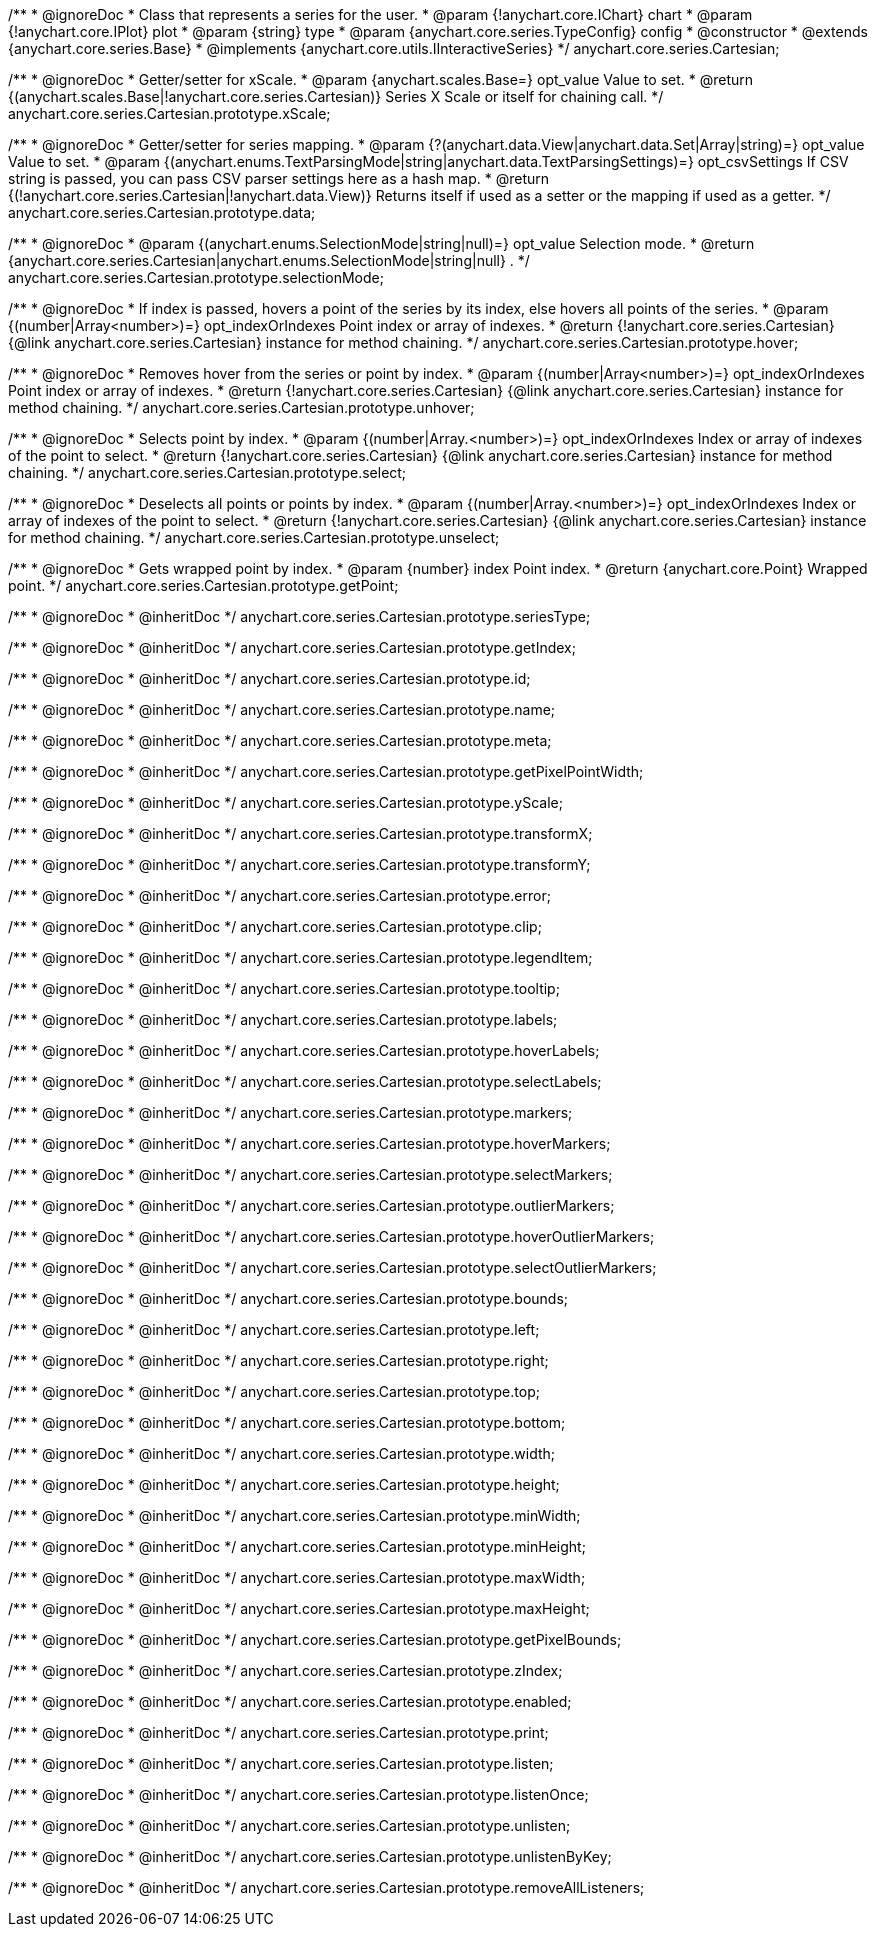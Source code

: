 /**
 * @ignoreDoc
 * Class that represents a series for the user.
 * @param {!anychart.core.IChart} chart
 * @param {!anychart.core.IPlot} plot
 * @param {string} type
 * @param {anychart.core.series.TypeConfig} config
 * @constructor
 * @extends {anychart.core.series.Base}
 * @implements {anychart.core.utils.IInteractiveSeries}
 */
anychart.core.series.Cartesian;

/**
 * @ignoreDoc
 * Getter/setter for xScale.
 * @param {anychart.scales.Base=} opt_value Value to set.
 * @return {(anychart.scales.Base|!anychart.core.series.Cartesian)} Series X Scale or itself for chaining call.
 */
anychart.core.series.Cartesian.prototype.xScale;

/**
 * @ignoreDoc
 * Getter/setter for series mapping.
 * @param {?(anychart.data.View|anychart.data.Set|Array|string)=} opt_value Value to set.
 * @param {(anychart.enums.TextParsingMode|string|anychart.data.TextParsingSettings)=} opt_csvSettings If CSV string is passed, you can pass CSV parser settings here as a hash map.
 * @return {(!anychart.core.series.Cartesian|!anychart.data.View)} Returns itself if used as a setter or the mapping if used as a getter.
 */
anychart.core.series.Cartesian.prototype.data;

/**
 * @ignoreDoc
 * @param {(anychart.enums.SelectionMode|string|null)=} opt_value Selection mode.
 * @return {anychart.core.series.Cartesian|anychart.enums.SelectionMode|string|null} .
 */
anychart.core.series.Cartesian.prototype.selectionMode;

/**
 * @ignoreDoc
 * If index is passed, hovers a point of the series by its index, else hovers all points of the series.
 * @param {(number|Array<number>)=} opt_indexOrIndexes Point index or array of indexes.
 * @return {!anychart.core.series.Cartesian}  {@link anychart.core.series.Cartesian} instance for method chaining.
 */
anychart.core.series.Cartesian.prototype.hover;

/**
 * @ignoreDoc
 * Removes hover from the series or point by index.
 * @param {(number|Array<number>)=} opt_indexOrIndexes Point index or array of indexes.
 * @return {!anychart.core.series.Cartesian} {@link anychart.core.series.Cartesian} instance for method chaining.
 */
anychart.core.series.Cartesian.prototype.unhover;

/**
 * @ignoreDoc
 * Selects point by index.
 * @param {(number|Array.<number>)=} opt_indexOrIndexes Index or array of indexes of the point to select.
 * @return {!anychart.core.series.Cartesian} {@link anychart.core.series.Cartesian} instance for method chaining.
 */
anychart.core.series.Cartesian.prototype.select;

/**
 * @ignoreDoc
 * Deselects all points or points by index.
 * @param {(number|Array.<number>)=} opt_indexOrIndexes Index or array of indexes of the point to select.
 * @return {!anychart.core.series.Cartesian} {@link anychart.core.series.Cartesian} instance for method chaining.
 */
anychart.core.series.Cartesian.prototype.unselect;

/**
 * @ignoreDoc
 * Gets wrapped point by index.
 * @param {number} index Point index.
 * @return {anychart.core.Point} Wrapped point.
 */
anychart.core.series.Cartesian.prototype.getPoint;

/**
 * @ignoreDoc
 * @inheritDoc */
anychart.core.series.Cartesian.prototype.seriesType;

/**
 * @ignoreDoc
 * @inheritDoc */
anychart.core.series.Cartesian.prototype.getIndex;

/**
 * @ignoreDoc
 * @inheritDoc */
anychart.core.series.Cartesian.prototype.id;

/**
 * @ignoreDoc
 * @inheritDoc */
anychart.core.series.Cartesian.prototype.name;

/**
 * @ignoreDoc
 * @inheritDoc */
anychart.core.series.Cartesian.prototype.meta;

/**
 * @ignoreDoc
 * @inheritDoc */
anychart.core.series.Cartesian.prototype.getPixelPointWidth;

/**
 * @ignoreDoc
 * @inheritDoc */
anychart.core.series.Cartesian.prototype.yScale;

/**
 * @ignoreDoc
 * @inheritDoc */
anychart.core.series.Cartesian.prototype.transformX;

/**
 * @ignoreDoc
 * @inheritDoc */
anychart.core.series.Cartesian.prototype.transformY;

/**
 * @ignoreDoc
 * @inheritDoc */
anychart.core.series.Cartesian.prototype.error;

/**
 * @ignoreDoc
 * @inheritDoc */
anychart.core.series.Cartesian.prototype.clip;

/**
 * @ignoreDoc
 * @inheritDoc */
anychart.core.series.Cartesian.prototype.legendItem;

/**
 * @ignoreDoc
 * @inheritDoc */
anychart.core.series.Cartesian.prototype.tooltip;

/**
 * @ignoreDoc
 * @inheritDoc */
anychart.core.series.Cartesian.prototype.labels;

/**
 * @ignoreDoc
 * @inheritDoc */
anychart.core.series.Cartesian.prototype.hoverLabels;

/**
 * @ignoreDoc
 * @inheritDoc */
anychart.core.series.Cartesian.prototype.selectLabels;

/**
 * @ignoreDoc
 * @inheritDoc */
anychart.core.series.Cartesian.prototype.markers;

/**
 * @ignoreDoc
 * @inheritDoc */
anychart.core.series.Cartesian.prototype.hoverMarkers;

/**
 * @ignoreDoc
 * @inheritDoc */
anychart.core.series.Cartesian.prototype.selectMarkers;

/**
 * @ignoreDoc
 * @inheritDoc */
anychart.core.series.Cartesian.prototype.outlierMarkers;

/**
 * @ignoreDoc
 * @inheritDoc */
anychart.core.series.Cartesian.prototype.hoverOutlierMarkers;

/**
 * @ignoreDoc
 * @inheritDoc */
anychart.core.series.Cartesian.prototype.selectOutlierMarkers;

/**
 * @ignoreDoc
 * @inheritDoc */
anychart.core.series.Cartesian.prototype.bounds;

/**
 * @ignoreDoc
 * @inheritDoc */
anychart.core.series.Cartesian.prototype.left;

/**
 * @ignoreDoc
 * @inheritDoc */
anychart.core.series.Cartesian.prototype.right;

/**
 * @ignoreDoc
 * @inheritDoc */
anychart.core.series.Cartesian.prototype.top;

/**
 * @ignoreDoc
 * @inheritDoc */
anychart.core.series.Cartesian.prototype.bottom;

/**
 * @ignoreDoc
 * @inheritDoc */
anychart.core.series.Cartesian.prototype.width;

/**
 * @ignoreDoc
 * @inheritDoc */
anychart.core.series.Cartesian.prototype.height;

/**
 * @ignoreDoc
 * @inheritDoc */
anychart.core.series.Cartesian.prototype.minWidth;

/**
 * @ignoreDoc
 * @inheritDoc */
anychart.core.series.Cartesian.prototype.minHeight;

/**
 * @ignoreDoc
 * @inheritDoc */
anychart.core.series.Cartesian.prototype.maxWidth;

/**
 * @ignoreDoc
 * @inheritDoc */
anychart.core.series.Cartesian.prototype.maxHeight;

/**
 * @ignoreDoc
 * @inheritDoc */
anychart.core.series.Cartesian.prototype.getPixelBounds;

/**
 * @ignoreDoc
 * @inheritDoc */
anychart.core.series.Cartesian.prototype.zIndex;

/**
 * @ignoreDoc
 * @inheritDoc */
anychart.core.series.Cartesian.prototype.enabled;

/**
 * @ignoreDoc
 * @inheritDoc */
anychart.core.series.Cartesian.prototype.print;

/**
 * @ignoreDoc
 * @inheritDoc */
anychart.core.series.Cartesian.prototype.listen;

/**
 * @ignoreDoc
 * @inheritDoc */
anychart.core.series.Cartesian.prototype.listenOnce;

/**
 * @ignoreDoc
 * @inheritDoc */
anychart.core.series.Cartesian.prototype.unlisten;

/**
 * @ignoreDoc
 * @inheritDoc */
anychart.core.series.Cartesian.prototype.unlistenByKey;

/**
 * @ignoreDoc
 * @inheritDoc */
anychart.core.series.Cartesian.prototype.removeAllListeners;

